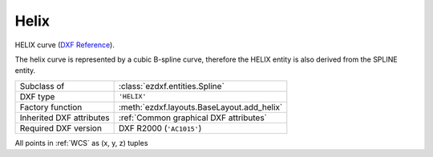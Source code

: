 Helix
=====

.. module:: ezdxf.entities
    :noindex:


HELIX curve (`DXF Reference`_).

The helix curve is represented by a cubic B-spline curve, therefore the HELIX
entity is also derived from the SPLINE entity.

.. seealso::

    - `Wikipedia`_ article about the helix shape

======================== ==========================================
Subclass of              :class:`ezdxf.entities.Spline`
DXF type                 ``'HELIX'``
Factory function         :meth:`ezdxf.layouts.BaseLayout.add_helix`
Inherited DXF attributes :ref:`Common graphical DXF attributes`
Required DXF version     DXF R2000 (``'AC1015'``)
======================== ==========================================

.. _DXF Reference: https://help.autodesk.com/view/OARX/2018/ENU/?guid=GUID-76DB3ABF-3C8C-47D1-8AFB-72942D9AE1FF

.. class:: Helix

    All points in :ref:`WCS` as (x, y, z) tuples

    .. attribute:: dxf.axis_base_point

        The base point of the helix axis (Vec3).

    .. attribute:: dxf.start_point

        The starting point of the helix curve (Vec3).
        This also defines the base radius as the distance from the start point
        to the axis base point.

    .. attribute:: dxf.axis_vector

        Defines the direction of the helix axis (Vec3).

    .. attribute:: dxf.radius

        Defines the top radius of the helix (float).

    .. attribute:: dxf.turn_height

        Defines the pitch (height if one helix turn) of the helix  (float).

    .. attribute:: dxf.turns

        The count of helix turns (float).

    .. attribute:: dxf.handedness

        Helix orientation (int).

        === ================================
        0   clock wise (left handed)
        1   counter clockwise (right handed)
        === ================================

    .. attribute:: dxf.constrain

        === =========================
        0   constrain turn height (pitch)
        1   constrain count of turns
        2   constrain total height
        === =========================

.. _Wikipedia: https://en.wikipedia.org/wiki/Helix
